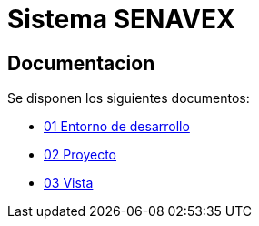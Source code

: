 # Sistema SENAVEX

## Documentacion

Se disponen los siguientes documentos:

* link:siporta-docs/src/main/lineamientos/01-entorno.adoc[01 Entorno de desarrollo] 
* link:siporta-docs/src/main/lineamientos/02-proyecto.adoc[02 Proyecto]
* link:siporta-docs/src/main/lineamientos/03-vista.adoc[03 Vista] 
